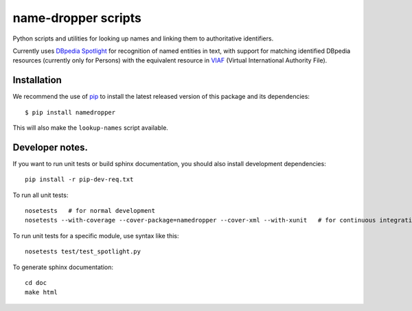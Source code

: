 name-dropper scripts
====================

Python scripts and utilities for looking up names and linking them to
authoritative identifiers.

Currently uses `DBpedia Spotlight`_ for recognition of named entities in text,
with support for matching identified DBpedia resources (currently only for
Persons) with the equivalent resource in `VIAF`_ (Virtual International
Authority File).

.. _DBpedia Spotlight: http://spotlight.dbpedia.org/
.. _VIAf: http://viaf.org


Installation
------------

We recommend the use of `pip <http://www.pip-installer.org/en/latest/index.html>`_
to install the latest released version of this package and its dependencies::

    $ pip install namedropper

This will also make the ``lookup-names`` script available.

Developer notes.
----------------

If you want to run unit tests or build sphinx documentation, you should also
install development dependencies::

    pip install -r pip-dev-req.txt

To run all unit tests::

    nosetests   # for normal development
    nosetests --with-coverage --cover-package=namedropper --cover-xml --with-xunit   # for continuous integration

To run unit tests for a specific module, use syntax like this::

    nosetests test/test_spotlight.py


To generate sphinx documentation::

    cd doc
    make html


